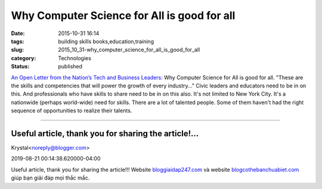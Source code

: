 Why Computer Science for All is good for all
============================================

:date: 2015-10-31 16:14
:tags: building skills books,education,training
:slug: 2015_10_31-why_computer_science_for_all_is_good_for_all
:category: Technologies
:status: published

`An Open Letter from the Nation’s Tech and Business
Leaders <https://medium.com/@nycgov/an-open-letter-from-the-nation-s-tech-and-business-leaders-ca9894a4d125>`__:
Why Computer Science for All is good for all.
"These are the skills and competencies that will power the growth of
every industry..."
Civic leaders and educators need to be in on this. And professionals who
have skills to share need to be in on this also. It's not limited to New
York City. It's a nationwide (perhaps world-wide) need for skills. There
are a lot of talented people. Some of them haven't had the right
sequence of opportunities to realize their talents.



-----

Useful article, thank you for sharing the article!...
-----------------------------------------------------

Krystal<noreply@blogger.com>

2019-08-21 00:14:38.620000-04:00

Useful article, thank you for sharing the article!!!
Website
`bloggiaidap247.com <http://www.google.com.sv/url?q=https://bloggiaidap247.com/>`__
và website
`blogcothebanchuabiet.com <http://www.google.com.sv/url?q=https://blogcothebanchuabiet.com/>`__
giúp bạn giải đáp mọi thắc mắc.





